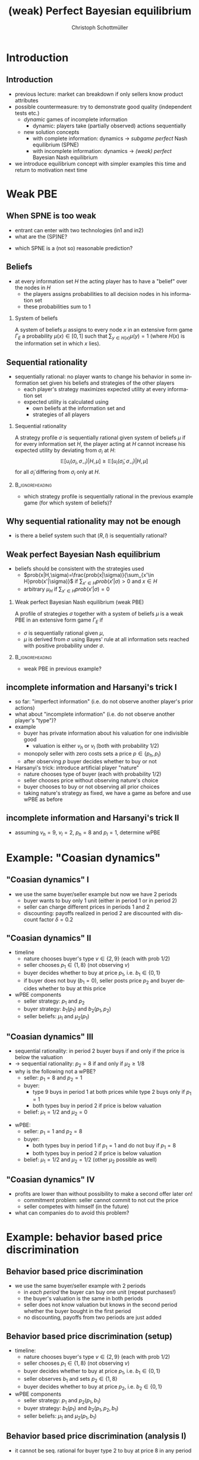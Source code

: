 #+Title: (weak) Perfect Bayesian equilibrium
#+AUTHOR:    Christoph Schottmüller
#+Date: 

#+LANGUAGE:  en
#+OPTIONS:   H:2 num:t toc:t \n:nil @:t ::t |:t ^:t -:t f:t *:t <:t
#+OPTIONS:   TeX:t LaTeX:t skip:nil d:nil todo:t pri:nil tags:not-in-toc
#+INFOJS_OPT: view:nil toc:nil ltoc:t mouse:underline buttons:0 path:http://orgmode.org/org-info.js
#+EXPORT_SELECT_TAGS: export
#+EXPORT_EXCLUDE_TAGS: noexport


#+startup: beamer
#+LaTeX_CLASS: beamer
#+LaTeX_CLASS_OPTIONS: 
#+BEAMER_FRAME_LEVEL: 2
#+latex_header: \mode<beamer>{\useinnertheme{rounded}\usecolortheme{rose}\usecolortheme{dolphin}\setbeamertemplate{navigation symbols}{}\setbeamertemplate{footline}[frame number]{}}
#+latex_header: \mode<beamer>{\usepackage{amsmath}\usepackage{ae,aecompl}\usepackage{sgame,tikz}\usetikzlibrary{trees}}
#+LATEX_HEADER:\let\oldframe\frame\renewcommand\frame[1][allowframebreaks]{\oldframe[#1]}
#+LATEX_HEADER: \setbeamertemplate{frametitle continuation}[from second]

* Introduction
** Introduction
   - previous lecture: market can breakdown if only sellers know product attributes
   - possible countermeasure: try to demonstrate good quality (independent tests etc.)
     - /dynamic/ games of incomplete information
       - dynamic: players take (partially observed) actions sequentially
     - new solution concepts
       - with complete information: dynamics \rightarrow /subgame perfect/ Nash equilibrium (SPNE)
       - with incomplete information: dynamics \rightarrow /(weak) perfect/ Bayesian Nash equilibrium
   - we introduce equilibrium concept with simpler examples this time and return to motivation next time
       
* Weak PBE

** When SPNE is too weak
\begin{figure}[h]
\centering
% First, set the overall layout of the tree
% You might need to play with these sizes to ensure nothing overlaps.
\tikzstyle{level 1}=[level distance=1.5cm, sibling distance=3.0cm]
\tikzstyle{level 2}=[level distance=2.0cm, sibling distance=1.5cm]
\tikzstyle{level 3}=[level distance=1.5cm, sibling distance=1.5cm]
\tikzstyle{level 4}=[level distance=1.5cm, sibling distance=1.5cm]
\begin{tikzpicture}
%Start with the parent node, and slowly build out the tree
% with each "child" representing a new level of the diagram
% each "node" represents a labelled (or unlabeled if you 
% want) node in the diagram.
     \node{E}
             child{
               node(a){I}
                  child{
               node{-1,-1}
               edge from parent
               node[left]{fight}
               }
             child{
               node{3,0}
               edge from parent
               node[right]{acc.}
               }
               edge from parent
               node[left]{in1}
               }
             child{
               node(b){I}
                  child{
               node{-1,-1}
               edge from parent
               node[left]{fight}
               }
             child{
               node{2,1}
               edge from parent
               node[right]{acc.}
               }
               edge from parent
               node[right]{in2}
               }
	     child{
	     node{0,2}
	     edge from parent
               node[right]{out}
	     };
\draw [dashed](a)--(b);
\end{tikzpicture}
\end{figure}

- entrant can enter with two technologies (in1 and in2)
- what are the (SP)NE? 
# (in1, acc), (out,fight)
- which SPNE is a (not so) reasonable prediction?
# acc. is a better response than fight for any belief, i.e. I does better with acc. when reaching his info set; sequential rationality suggests I should play acc. but only subgame of game is game itself; hence SPNE has no bite

** Beliefs 
- at every information set $H$ the acting player has to have a "belief" over the nodes in $H$
  - the players assigns probabilities to all decision nodes in his information set
  - these probabilities sum to 1
    
*** System of beliefs
 A system of beliefs $\mu$ assigns to every node $x$ in an extensive form game $\Gamma_E$ a probability $\mu(x)\in[0,1]$ such that $\sum_{y\in H(x)}\mu(y)=1$ (where $H(x)$  is the information set in which $x$ lies).

** Sequential rationality

- sequentially rational: no player wants to change his behavior in some information set given his beliefs and strategies of the other players
  - each player's strategy maximizes expected utility at every information set
  - expected utility is calculated using
    - own beliefs at the information set and
    - strategies of all players

*** Sequential rationality
A strategy profile $\sigma$ is sequentially rational given system of beliefs $\mu$ if for every information set $H$, the player acting at $H$ cannot increase his expected utility by deviating from $\sigma_i$ at $H$:
$$\mathbb{E}[u_i(\sigma_i,\sigma_{-i})|H,\mu]\geq \mathbb{E}[u_i(\tilde\sigma_i,\sigma_{-i})|H,\mu]$$
for all $\tilde\sigma_i$ differing from $\sigma_i$ only at $H$.

*** 							    :B_ignoreheading:
    :PROPERTIES:
    :BEAMER_env: ignoreheading
    :END:
- which strategy profile is sequentially rational in the previous example game (for which system of beliefs)?

** Why sequential rationality may not be enough

\begin{figure}[h]
\centering
% First, set the overall layout of the tree
% You might need to play with these sizes to ensure nothing overlaps.
\tikzstyle{level 1}=[level distance=1.5cm, sibling distance=3.0cm]
\tikzstyle{level 2}=[level distance=2.0cm, sibling distance=1.5cm]
\tikzstyle{level 3}=[level distance=1.5cm, sibling distance=1.5cm]
\tikzstyle{level 4}=[level distance=1.5cm, sibling distance=1.5cm]
\begin{tikzpicture}
%Start with the parent node, and slowly build out the tree
% with each "child" representing a new level of the diagram
% each "node" represents a labelled (or unlabeled if you 
% want) node in the diagram.
     \node{P1}
             child{
               node(a){P2}
                  child{
               node{-1,1}
               edge from parent
               node[left]{l}
               }
             child{
               node{3,0}
               edge from parent
               node[right]{r}
               }
               edge from parent
               node[left]{L}
               }
             child{
               node(b){P2}
                  child{
               node{1,-1}
               edge from parent
               node[left]{l}
               }
             child{
               node{4,1}
               edge from parent
               node[right]{r}
               }
               edge from parent
               node[right]{R}
               	     };
\draw [dashed](a)--(b);
\end{tikzpicture}
\end{figure}

- is there a belief system such that $(R,l)$ is sequentially rational? 
# yes $\mu=(1,0)$. Problem: not even a Nash equilibrium!

** Weak perfect Bayesian Nash equilibrium
- beliefs should be consistent with the strategies used
   - $prob(x|H,\sigma)=\frac{prob(x|\sigma)}{\sum_{x'\in H}prob(x'|\sigma)}$ if $\sum_{x'\in H}prob(x'|\sigma)>0$ and $x\in H$
   - arbitrary $\mu_H$ if $\sum_{x'\in H}prob(x'|\sigma)=0$

*** Weak perfect Bayesian Nash equilibrium (weak PBE)
A profile of strategies $\sigma$ together with a system of beliefs $\mu$ is a weak PBE in an extensive form game $\Gamma_E$ if 
- $\sigma$ is sequentially rational given $\mu$,
- $\mu$ is derived from $\sigma$ using Bayes' rule at all information sets reached with positive probability under $\sigma$.

*** 							    :B_ignoreheading:
    :PROPERTIES:
    :BEAMER_env: ignoreheading
    :END:

- weak PBE in previous example?

** incomplete information and Harsanyi's trick I
   - so far: "imperfect information" (i.e. do not observe another player's prior actions)
   - what about "incomplete information" (i.e. do not observe another player's "type")?
   - example
     - buyer has private information about his valuation for one indivisible good
       - valuation is either $v_h$ or $v_l$ (both with probability 1/2)
     - monopoly seller with zero costs sets a price $p\in\{p_h,p_l\}$
     - after observing $p$ buyer decides whether to buy or not
   - Harsanyi's trick: introduce artificial player "nature"
     - nature chooses type of buyer (each with probability 1/2)
     - seller chooses price without observing nature's choice
     - buyer chooses to buy or not observing all prior choices
     - taking nature's strategy as fixed, we have a game as before and use wPBE as before


**  incomplete information and Harsanyi's trick II

\begin{figure}[h]
\centering
\hspace*{-1cm}
% First, set the overall layout of the tree
% You might need to play with these sizes to ensure nothing overlaps.
\tikzstyle{level 1}=[level distance=1.25cm, sibling distance=6cm]
\tikzstyle{level 2}=[level distance=1.25cm, sibling distance=3cm]
\tikzstyle{level 3}=[level distance=1.5cm, sibling distance=1.5cm]
\tikzstyle{level 4}=[level distance=1.5cm, sibling distance=1.5cm]
\begin{tikzpicture}
%Start with the parent node, and slowly build out the tree
% with each "child" representing a new level of the diagram
% each "node" represents a labelled (or unlabeled if you 
% want) node in the diagram.
\node{N}
    child{
             node(s1){S}
             child{
               node(a){B}
                  child{
               node{$p_h$,$v_l-p_h$}
               edge from parent
               node[left]{buy}
               }
             child{
               node{0,0}
               edge from parent
               node[right]{not}
               }
               edge from parent
               node[left]{$p_h$}
               }
             child{
               node(b){B}
                  child{
               node{$p_l$,$v_l-p_l$}
               edge from parent
               node[left]{buy}
               }
             child{
               node{$0$,$0$}
               edge from parent
               node[right]{not}
               }
               edge from parent
               node[right]{$p_l$}
               }
           edge from parent
           node[left]{$v_l$}
           }
    child{
         node(s2){S}
             child{
               node(c){B}
                  child{
               node{$p_h$,$v_h-p_h$}
               edge from parent
               node[left]{buy}
               }
             child{
               node{0,0}
               edge from parent
               node[right]{not}
               }
               edge from parent
               node[left]{$p_h$}
               }
             child{
               node(d){B}
                  child{
               node{$p_l$,$v_h-p_l$}
               edge from parent
               node[left]{buy}
               }
             child{
               node{0,0}
               edge from parent
               node[right]{not}
               }
               edge from parent
               node[right]{$p_l$}
               }
           edge from parent
           node[right]{$v_h$}
         };
\draw [dashed](s1)--(s2);
\end{tikzpicture}
%\caption{extensive form game with imperfect information}
%\label{fig:ext_game_imperf_info}
\end{figure}

- assuming $v_h=9$, $v_l=2$, $p_h=8$ and $p_l=1$, determine wPBE
  # seq rationality B: type v_l buys only if p_l while type v_h always buys
  # belief: by Bayes' rule: 1/2, 1/2
  # seq rationality S: expected payoff of $p_h$ is 8/2=4 while of p_l it is 1, hence only p_h is seq rational

* Example: "Coasian dynamics"
** "Coasian dynamics" I
     - we use the same buyer/seller example but now we have 2 periods
       - buyer wants to buy only 1 unit (either in period 1 or in period 2)
       - seller can charge different prices in periods 1 and 2
       - discounting: payoffs realized in period 2 are discounted with discount factor $\delta=0.2$
   
** "Coasian dynamics" II
   - timeline
     - nature chooses buyer's type $v\in\{2,9\}$ (each with prob 1/2)
     - seller chooses $p_1\in\{1,8\}$ (not observing $v$)
     - buyer decides whether to buy at price $p_1$, i.e. $b_1\in\{0,1\}$
     - if buyer does not buy ($b_1=0$), seller posts price $p_2$ and buyer decides whether to buy at this price
   - wPBE components
     - seller strategy: $p_1$ and $p_2$ 
     - buyer strategy: $b_1(p_1)$ and $b_2(p_1,p_2)$
     - seller beliefs: $\mu_1$ and $\mu_2(p_1)$ 
** "Coasian dynamics" III
   - sequential rationality: in period 2 buyer buys if and only if the price is below the valuation
   - $\rightarrow$ sequential rationality: $p_2=8$ if and only if $\mu_2\geq 1/8$
   - why is the following not a wPBE?
     - seller: $p_1=8$ and $p_2=1$
     - buyer:
       - type 9 buys in period 1 at both prices while type 2 buys only if $p_1=1$
       - both types buy in period 2 if price is below valuation
     - belief: $\mu_1=1/2$ and $\mu_2=0$
   # not seq rat: high type buyer would benefit from not buying in period 1 and waiting to period 2  as 0.2*(9-1)>9-8
   \pause
   - wPBE:
     - seller: $p_1=1$ and $p_2=8$
     - buyer:
       - both types buy in period 1 if $p_1=1$ and do not buy if $p_1=8$
       - both types buy in period 2 if price is below valuation
     - belief: $\mu_1=1/2$ and $\mu_2=1/2$ (other $\mu_2$ possible as well)
 # seq rat: seller does not want to change to p_1=8 as then no one buys and his profits are 0.2*4<1
** "Coasian dynamics" IV
   - profits are lower than without possibility to make a second offer later on!
     - commitment problem: seller cannot commit to not cut the price
     - seller competes with himself (in the future)
   - what can companies do to avoid this problem?
# leasing instead of selling durable goods; (short term/myopic sales personal that do not care about the future)...    
       
* Example: behavior based price discrimination  

** Behavior based price discrimination 
  - we use the same buyer/seller example with 2 periods
    - in /each period/ the buyer can buy one unit (repeat purchases!)
    - the buyer's valuation is the same in both periods
    - seller does not know valuation but knows in the second period whether the buyer bought in the first period
    - no discounting, payoffs from two periods are just added
  
** Behavior based price discrimination (setup)
- timeline:
    - nature chooses buyer's type $v\in\{2,9\}$ (each with prob 1/2)
    - seller chooses $p_1\in\{1,8\}$ (not observing $v$)
    - buyer decides whether to buy at price $p_1$, i.e. $b_1\in\{0,1\}$
    - seller observes $b_1$ and sets $p_2\in\{1,8\}$
    - buyer decides whether to buy at price $p_2$, i.e. $b_2\in\{0,1\}$

- wPBE components   
   - seller strategy: $p_1$ and $p_2(p_1,b_1)$ 
   - buyer strategy: $b_1(p_1)$ and $b_2(p_1,p_2,b_1)$
   - seller beliefs: $\mu_1$ and $\mu_2(p_1,b_1)$

** Behavior based price discrimination  (analysis I)
   - it cannot be seq. rational for buyer type $2$ to buy at price $8$ in any period
     # if he did his payoff would be at most 2+2-8-1<0 which is worse than never buying
   - if the seller charges $p_1=1$, the only seq. rational action for type $v=9$ is to buy
     # if he buys his payoff is at least 9-1+1>9-1 which is the maximal payoff he could get in case of not buying   
   - suppose the seller charged $p_1=1$ and the buyer bought ($b_1=1$)
     - what belief $\mu_2$ would the seller naturally have then?
     - what price $p_2$ would he then charge?
   # as the high type always buys at this price mu_2 should be at least 1/2 (it seems natural that the low type also buys at the low price in which case mu_2=1/2); in any case p_2=8 is  optimal for mu_2\geq 1/2   
   - suppose the seller charged $p_1=8$ and the buyer bought ($b_1=1$) 
     - what belief $\mu_2$ would the seller naturally have then?
     - what price $p_2$ would he then charge?
  # as a low type never buys at a high price, the natural belief would be mu_2=1 and therefore p_2=8 would be optimal
** Behavior based price discrimination (analysis II)
  - why is the following not a wPBE?
    - seller strategy: $p_1=8$ and $p_2=8$ if $b_1=1$ while $p_2=1$ is $b_1=0$
    - buyer strategy:
      - type 2 buys in each period iff the price is 1
      - type 9 buys in both periods no matter what the price is
    - seller beliefs: $\mu_1=1/2$ and $\mu_2=1$ if $b_1=1$ while $\mu_2=0$ if $b_1=0$ 
# not sequentially rational for type v=9: better not buy in period 1 and get low price in second period
\pause
  - wPBE
    - seller strategy: $p_1=1$, $p_2(p_1,b_1)=8$ regardless of $b_1$ and $p_1$ 
    - buyer strategy (both types):
      - $b_1=1$ if and only if $p_1=1$
      - $b_2=1$ if $p_2$ is below valuation
    - seller belief: $\mu_1=\mu_2(1,b_1)=1/2$ regardless of $b_1$ \linebreak (for completeness: $\mu_2(8,1)=1$ and $\mu_2(8,0)=1/2$ though other beliefs are possible here as well)
# beliefs are derived from Bayes' rule wherever possible and sequential rationality is true: if seller deviates to high price in first period, no one buys in first period and his period 2 profits are the same as without the deviation
** Behavior based price discrimination (results)
  - profits are less than 2 times the one-period profits!
    - commitment problem: seller cannot commit to not cutting the price for those not buying in period 1
      # always wants to cut price for those not buying in period 1 but then high value types do not buy in first period
  - what can firms do to avoid this commitment problem?
    # most favored nation clauses: if we cut the pricefor anyone we reimburse the difference for all previous customers. Note that this policy is actuall ydetrimental to consumers though it might look nice at first sight! 
      
* PBE

** Why "weak" PBE is (sometimes too) weak: unreasonable beliefs
   \hspace*{1cm}\includegraphics[width=8.25cm]{pbeUnreasonableBelief}  \linebreak \tiny{Source: MasColell, Whinston, Green; "Microeconomic Theory", Oxford University Press (1995); Fig. 9.C.4}

- \normalsize{why is P2's belief inconsistent?}
# P2's info set reached if P1 plays y but as P1 doe snot know nature's move this has to be equally probable after each of nature's moves -> reasonable belief is 1/2,1/2
\pause
- \normalsize{(add requirement: some strategy profile leading to off path beliefs has to exist; "structural consistency")}

** Why "weak" PBE is (sometimes too) weak: unreasonable beliefs

\begin{figure}[h]
\centering
\hspace*{-1cm}
% First, set the overall layout of the tree
% You might need to play with these sizes to ensure nothing overlaps.
\tikzstyle{level 1}=[level distance=1.25cm, sibling distance=6cm]
\tikzstyle{level 2}=[level distance=1.25cm, sibling distance=3cm]
\tikzstyle{level 3}=[level distance=1.5cm, sibling distance=1.5cm]
\tikzstyle{level 4}=[level distance=1.5cm, sibling distance=1.5cm]
\begin{tikzpicture}
%Start with the parent node, and slowly build out the tree
% with each "child" representing a new level of the diagram
% each "node" represents a labelled (or unlabeled if you 
% want) node in the diagram.
\node{N}
    child{
             node(s1){P1}
             child{
               node{$1,10$}
               edge from parent
               node[left]{$x$}
               }
             child{
               node(b){P2}
                  child{
               node{$0,5$}
               edge from parent
               node[left]{$z$}
               }
             child{
               node{$5$,$3$}
               edge from parent
               node[right]{$w$}
               }
               edge from parent
               node[right]{$y$}
               }
           edge from parent
           node[left]{$\frac{1}{2}$}
           }
    child{
         node(s2){P1}
             child{
               node(c){P2}
                  child{
               node{$0$,$5$}
               edge from parent
               node[left]{$z$}
               }
             child{
               node{5,20}
               edge from parent
               node[right]{$w$}
               }
               edge from parent
               node[left]{$y$}
               }
             child{
               node{$1,10$}
               edge from parent
               node[right]{$x$}
               }
           edge from parent
           node[right]{$\frac{1}{2}$}
         };
\draw [dashed](s1)--(s2);
\draw [dashed](b)--(c);
\end{tikzpicture}
%\caption{extensive form game with imperfect information}
%\label{fig:ext_game_imperf_info}
\end{figure}
- one wPBE:
  - strategies: $x$ and $z$
  - beliefs: $\mu_1=(1/2  ,1/2)$, $\mu_2=(0.9,0.1)$
- why is P2's belief inconsistent?
# P2's info set reached if P1 plays y but as P1 doe snot know nature's move this has to be equally probable after each of nature's moves -> reasonable belief is 1/2,1/2
\pause
- \normalsize{(add requirement: some strategy profile leading to off path beliefs has to exist; "structural consistency")}


** Why "weak" PBE is (sometimes too) weak: not subgame perfect
 \begin{figure}[h]
\centering
% First, set the overall layout of the tree
% You might need to play with these sizes to ensure nothing overlaps.
\tikzstyle{level 1}=[level distance=1.25cm, sibling distance=3.5cm]
\tikzstyle{level 2}=[level distance=1.25cm, sibling distance=4.25cm]
\tikzstyle{level 3}=[level distance=1.5cm, sibling distance=1.5cm]
\tikzstyle{level 4}=[level distance=1.5cm, sibling distance=1.5cm]
\begin{tikzpicture}
%Start with the parent node, and slowly build out the tree
% with each "child" representing a new level of the diagram
% each "node" represents a labelled (or unlabeled if you 
% want) node in the diagram.
\node{E}
    child{
             node{E}
             child{
               node(a){I}
                  child{
               node{-3,-1}
               edge from parent
               node[left]{fight}
               }
             child{
               node{1,-2}
               edge from parent
               node[right]{accommodate}
               }
               edge from parent
               node[left]{fight}
               }
             child{
               node(b){I}
                  child{
               node{-2,-1}
               edge from parent
               node[left]{fight}
               }
             child{
               node{3,1}
               edge from parent
               node[right]{accomodate}
               }
               edge from parent
               node[right]{accomodate}
               }
           edge from parent
           node[left]{in}
           }
    child{
         node{0,2}
         edge from parent
         node[right]{out}
         };
\draw [dashed](a)--(b);
\end{tikzpicture}
%\caption{extensive form game with imperfect information}
%\label{fig:ext_game_imperf_info}
\end{figure}

- with which belief system would (out+accommodate, fight) be a weak PBE? 
- is (out+accommodate, fight) subgame perfect NE?
\pause
- (add requirement "weak PBE in every subgame")

** Perfect Bayesian equilibrium
   - caution: different authors use different ways of defining /perfect Bayesian equilibrium/
***  perfect Bayesian equilibrium    (PBE)
A perfect Bayesian equilibrium is a weak perfect Bayesian equilibrium which \linebreak
(i) induces a weak perfect Bayesian equilibrium in every subgame \linebreak
(ii) satisfies structural consistency, i.e. beliefs at every information set are such that a strategy profile consistent with these beliefs exists.

*** 							    :B_ignoreheading:
    :PROPERTIES:
    :BEAMER_env: ignoreheading
    :END:

- PBE in previous example?


* Examples
